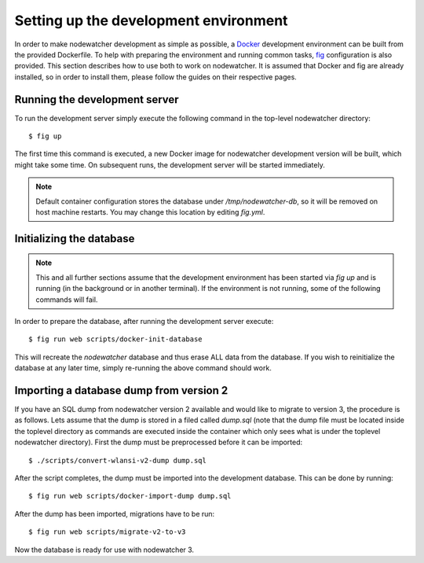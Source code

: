 Setting up the development environment
======================================

In order to make nodewatcher development as simple as possible, a Docker_ development environment can be built from the provided Dockerfile. To help with preparing the environment and running common tasks, fig_ configuration is also provided. This section describes how to use both to work on nodewatcher. It is assumed that Docker and fig are already installed, so in order to install them, please follow the guides on their respective pages.

.. _Docker: https://docker.io
.. _fig: https://orchardup.github.io/fig

Running the development server
------------------------------

To run the development server simply execute the following command in the top-level nodewatcher directory::

    $ fig up

The first time this command is executed, a new Docker image for nodewatcher development version will be built, which might take some time. On subsequent runs, the development server will be started immediately.

.. note:: Default container configuration stores the database under `/tmp/nodewatcher-db`, so it will be removed on host machine restarts. You may change this location by editing `fig.yml`.

Initializing the database
-------------------------

.. note:: This and all further sections assume that the development environment has been started via `fig up` and is running (in the background or in another terminal). If the environment is not running, some of the following commands will fail.

In order to prepare the database, after running the development server execute::

    $ fig run web scripts/docker-init-database

This will recreate the `nodewatcher` database and thus erase ALL data from the database. If you wish to reinitialize the database at any later time, simply re-running the above command should work.

Importing a database dump from version 2
----------------------------------------

If you have an SQL dump from nodewatcher version 2 available and would like to migrate to version 3, the procedure is as follows. Lets assume that the dump is stored in a filed called `dump.sql` (note that the dump file must be located inside the toplevel directory as commands are executed inside the container which only sees what is under the toplevel nodewatcher directory). First the dump must be preprocessed before it can be imported::

    $ ./scripts/convert-wlansi-v2-dump dump.sql

After the script completes, the dump must be imported into the development database. This can be done by running::

    $ fig run web scripts/docker-import-dump dump.sql

After the dump has been imported, migrations have to be run::

    $ fig run web scripts/migrate-v2-to-v3

Now the database is ready for use with nodewatcher 3.
